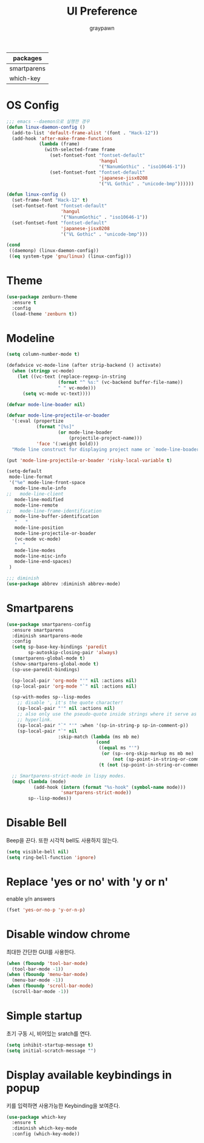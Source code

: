 #+TITLE:UI Preference
#+AUTHOR: graypawn
#+EMAIL: choi.pawn@gmail.com
#+OPTIONS: toc:2 num:nil ^:nil
| packages    |
|-------------|
| smartparens |
| which-key   |
* OS Config
#+BEGIN_SRC emacs-lisp
;;; emacs --daemon으로 실행한 경우
(defun linux-daemon-config ()
  (add-to-list 'default-frame-alist '(font . "Hack-12"))
  (add-hook 'after-make-frame-functions
            (lambda (frame)
              (with-selected-frame frame
                (set-fontset-font "fontset-default"
                                  'hangul
                                  '("NanumGothic" . "iso10646-1"))
                (set-fontset-font "fontset-default"
                                  'japanese-jisx0208
                                  '("VL Gothic" . "unicode-bmp"))))))

(defun linux-config ()
  (set-frame-font "Hack-12" t)
  (set-fontset-font "fontset-default"
                    'hangul
                    '("NanumGothic" . "iso10646-1"))
  (set-fontset-font "fontset-default"
                    'japanese-jisx0208
                    '("VL Gothic" . "unicode-bmp")))

(cond
 ((daemonp) (linux-daemon-config))
 ((eq system-type 'gnu/linux) (linux-config)))
#+END_SRC
* Theme
#+BEGIN_SRC emacs-lisp
(use-package zenburn-theme
  :ensure t
  :config
  (load-theme 'zenburn t))
#+END_SRC
* Modeline
#+BEGIN_SRC emacs-lisp
(setq column-number-mode t)

(defadvice vc-mode-line (after strip-backend () activate)
  (when (stringp vc-mode)
    (let ((vc-text (replace-regexp-in-string
                   (format "^ %s:" (vc-backend buffer-file-name))
                   " " vc-mode)))
      (setq vc-mode vc-text))))

(defvar mode-line-boader nil)

(defvar mode-line-projectile-or-boader
  '(:eval (propertize
           (format "[%s]"
                   (or mode-line-boader
                       (projectile-project-name)))
           'face '(:weight bold)))
  "Mode line construct for displaying project name or `mode-line-boader'")

(put 'mode-line-projectile-or-boader 'risky-local-variable t)

(setq-default
 mode-line-format
 '("%e" mode-line-front-space
   mode-line-mule-info
;;   mode-line-client
   mode-line-modified
   mode-line-remote
;;   mode-line-frame-identification
   mode-line-buffer-identification
   "   "
   mode-line-position
   mode-line-projectile-or-boader
   (vc-mode vc-mode)
   "  "
   mode-line-modes
   mode-line-misc-info
   mode-line-end-spaces)
 )

;;; diminish
(use-package abbrev :diminish abbrev-mode)
#+END_SRC
* Smartparens
#+BEGIN_SRC emacs-lisp
(use-package smartparens-config
  :ensure smartparens
  :diminish smartparens-mode
  :config
  (setq sp-base-key-bindings 'paredit
        sp-autoskip-closing-pair 'always)
  (smartparens-global-mode t)
  (show-smartparens-global-mode t)
  (sp-use-paredit-bindings)

  (sp-local-pair 'org-mode "'" nil :actions nil)
  (sp-local-pair 'org-mode "`" nil :actions nil)

  (sp-with-modes sp--lisp-modes
    ;; disable ', it's the quote character!
    (sp-local-pair "'" nil :actions nil)
    ;; also only use the pseudo-quote inside strings where it serve as
    ;; hyperlink.
    (sp-local-pair "`" "'" :when '(sp-in-string-p sp-in-comment-p))
    (sp-local-pair "`" nil
                   :skip-match (lambda (ms mb me)
                                 (cond
                                  ((equal ms "'")
                                   (or (sp--org-skip-markup ms mb me)
                                       (not (sp-point-in-string-or-comment))))
                                  (t (not (sp-point-in-string-or-comment)))))))

  ;; Smartparens-strict-mode in lispy modes.
  (mapc (lambda (mode)
          (add-hook (intern (format "%s-hook" (symbol-name mode)))
                    'smartparens-strict-mode))
        sp--lisp-modes))
#+END_SRC
* Disable Bell
Beep을 끈다. 또한 시각적 bell도 사용하지 않는다.
#+BEGIN_SRC emacs-lisp
(setq visible-bell nil)
(setq ring-bell-function 'ignore)
#+END_SRC
* Replace 'yes or no' with 'y or n'
enable y/n answers
#+BEGIN_SRC emacs-lisp
(fset 'yes-or-no-p 'y-or-n-p)
#+END_SRC
* Disable window chrome
최대한 간단한 GUI를 사용한다.
#+BEGIN_SRC emacs-lisp
(when (fboundp 'tool-bar-mode)
  (tool-bar-mode -1))
(when (fboundp 'menu-bar-mode)
  (menu-bar-mode -1))
(when (fboundp 'scroll-bar-mode)
  (scroll-bar-mode -1))
#+END_SRC
* Simple startup
초기 구동 시, 비어있는 sratch를 연다.
#+BEGIN_SRC emacs-lisp
(setq inhibit-startup-message t)
(setq initial-scratch-message "")
#+END_SRC
* Display available keybindings in popup
키를 입력하면 사용가능한 Keybinding을 보여준다.
#+BEGIN_SRC emacs-lisp
(use-package which-key
  :ensure t
  :diminish which-key-mode
  :config (which-key-mode))
#+END_SRC
